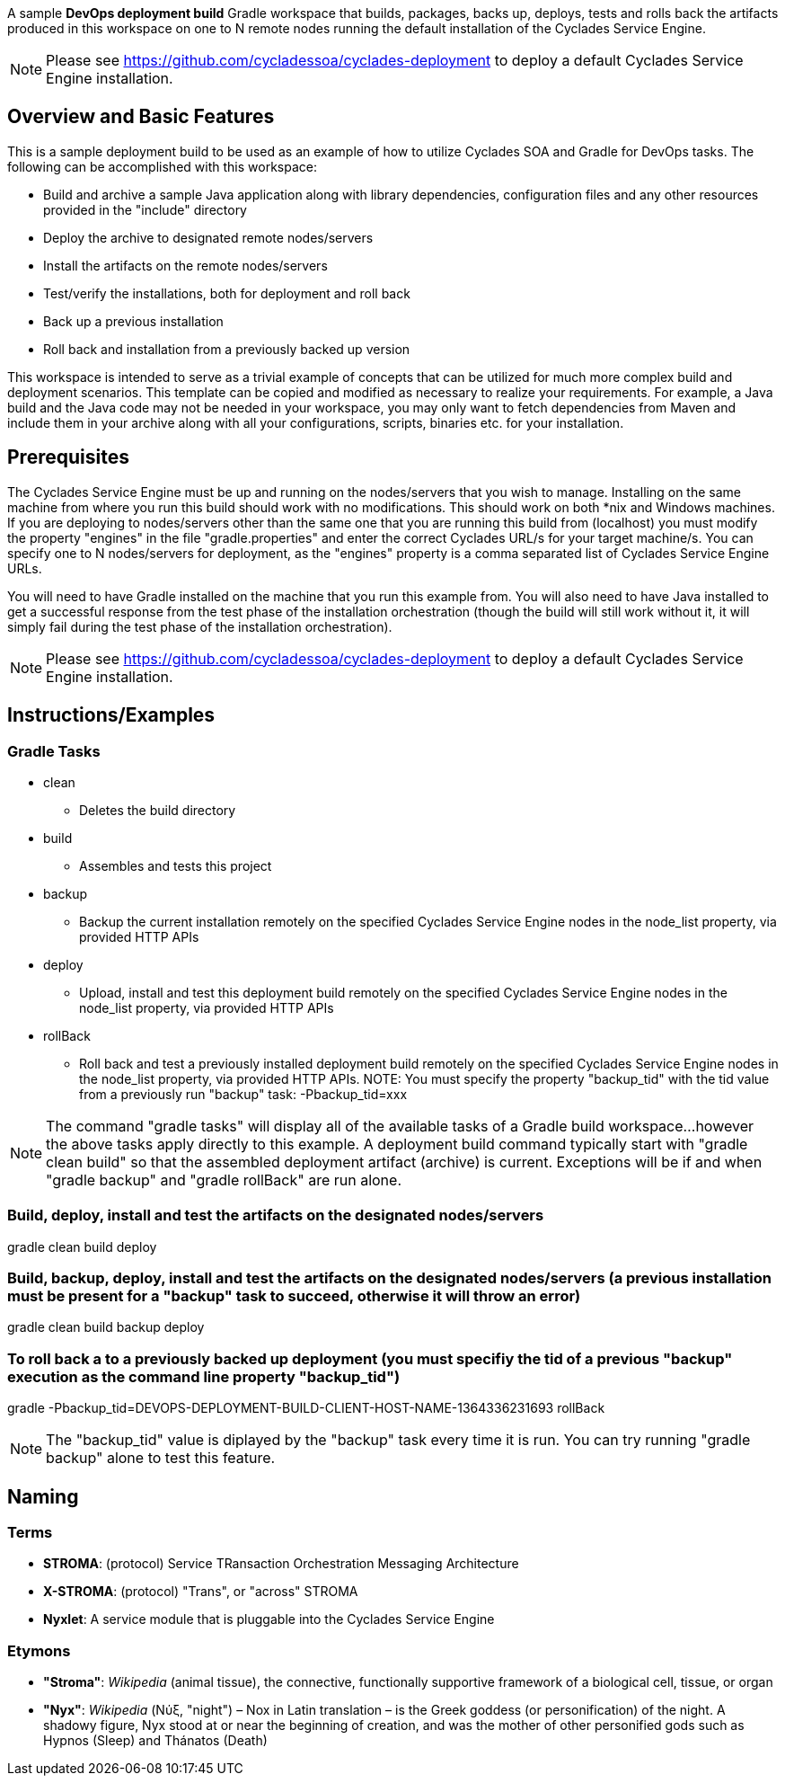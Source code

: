 ////////////////////////////////////////////////////////////////////////////////
Copyright (c) 2012, THE BOARD OF TRUSTEES OF THE LELAND STANFORD JUNIOR UNIVERSITY
All rights reserved.

Redistribution and use in source and binary forms, with or without modification,
are permitted provided that the following conditions are met:

   Redistributions of source code must retain the above copyright notice,
   this list of conditions and the following disclaimer.
   Redistributions in binary form must reproduce the above copyright notice,
   this list of conditions and the following disclaimer in the documentation
   and/or other materials provided with the distribution.
   Neither the name of the STANFORD UNIVERSITY nor the names of its contributors
   may be used to endorse or promote products derived from this software without
   specific prior written permission.

THIS SOFTWARE IS PROVIDED BY THE COPYRIGHT HOLDERS AND CONTRIBUTORS "AS IS" AND
ANY EXPRESS OR IMPLIED WARRANTIES, INCLUDING, BUT NOT LIMITED TO, THE IMPLIED
WARRANTIES OF MERCHANTABILITY AND FITNESS FOR A PARTICULAR PURPOSE ARE DISCLAIMED.
IN NO EVENT SHALL THE COPYRIGHT HOLDER OR CONTRIBUTORS BE LIABLE FOR ANY DIRECT,
INDIRECT, INCIDENTAL, SPECIAL, EXEMPLARY, OR CONSEQUENTIAL DAMAGES (INCLUDING,
BUT NOT LIMITED TO, PROCUREMENT OF SUBSTITUTE GOODS OR SERVICES; LOSS OF USE,
DATA, OR PROFITS; OR BUSINESS INTERRUPTION) HOWEVER CAUSED AND ON ANY THEORY OF
LIABILITY, WHETHER IN CONTRACT, STRICT LIABILITY, OR TORT (INCLUDING NEGLIGENCE
OR OTHERWISE) ARISING IN ANY WAY OUT OF THE USE OF THIS SOFTWARE, EVEN IF ADVISED
OF THE POSSIBILITY OF SUCH DAMAGE.
////////////////////////////////////////////////////////////////////////////////

A sample *DevOps deployment build* Gradle workspace that builds, packages, backs up, deploys, tests and rolls back the artifacts
produced in this workspace on one to N remote nodes running the default installation of the Cyclades Service Engine.

[NOTE]
Please see https://github.com/cycladessoa/cyclades-deployment to deploy a default Cyclades Service Engine installation.

== Overview and Basic Features

This is a sample deployment build to be used as an example of how to utilize Cyclades SOA and Gradle for DevOps tasks. The following
can be accomplished with this workspace:

* Build and archive a sample Java application along with library dependencies, configuration files and any other resources provided in the "include" directory
* Deploy the archive to designated remote nodes/servers
* Install the artifacts on the remote nodes/servers
* Test/verify the installations, both for deployment and roll back 
* Back up a previous installation
* Roll back and installation from a previously backed up version

This workspace is intended to serve as a trivial example of concepts that can be utilized for much more complex build and deployment
scenarios. This template can be copied and modified as necessary to realize your requirements. For example, a Java build
and the Java code may not be needed in your workspace, you may only want to fetch dependencies from Maven and include them
in your archive along with all your configurations, scripts, binaries etc. for your installation.

== Prerequisites

The Cyclades Service Engine must be up and running on the nodes/servers that you wish to manage. Installing on the same machine from where you run this
build should work with no modifications. This should work on both *nix and Windows machines. If you are deploying to nodes/servers
other than the same one that you are running this build from (localhost) you must modify the property "engines" in the file "gradle.properties"
and enter the correct Cyclades URL/s for your target machine/s. You can specify one to N nodes/servers for deployment, as the "engines" property is a comma
separated list of Cyclades Service Engine URLs.

You will need to have Gradle installed on the machine that you run this example from. You will also need to have Java installed
to get a successful response from the test phase of the installation orchestration (though the build will still work without 
it, it will simply fail during the test phase of the installation orchestration).

[NOTE]
Please see https://github.com/cycladessoa/cyclades-deployment to deploy a default Cyclades Service Engine installation.

== Instructions/Examples

=== Gradle Tasks

* clean
    ** Deletes the build directory
* build
    ** Assembles and tests this project
* backup
    ** Backup the current installation remotely on the specified Cyclades Service Engine nodes in the node_list property, via provided HTTP APIs
* deploy
    ** Upload, install and test this deployment build remotely on the specified Cyclades Service Engine nodes in the node_list property, via provided HTTP APIs
* rollBack
    ** Roll back and test a previously installed deployment build remotely on the specified Cyclades Service Engine nodes in the node_list property, via provided HTTP APIs. NOTE: You must specify the property "backup_tid" with the tid value from a previously run "backup" task: -Pbackup_tid=xxx

[NOTE]
The command "gradle tasks" will display all of the available tasks of a Gradle build workspace...however the above tasks apply directly to this example.
A deployment build command typically start with "gradle clean build" so that the assembled deployment artifact (archive) is current. 
Exceptions will be if and when "gradle backup" and "gradle rollBack" are run alone. 

=== Build, deploy, install and test the artifacts on the designated nodes/servers

gradle clean build deploy

=== Build, backup, deploy, install and test the artifacts on the designated nodes/servers (a previous installation must be present for a "backup" task to succeed, otherwise it will throw an error)

gradle clean build backup deploy

=== To roll back a to a previously backed up deployment (you must specifiy the tid of a previous "backup" execution as the command line property "backup_tid")

gradle -Pbackup_tid=DEVOPS-DEPLOYMENT-BUILD-CLIENT-HOST-NAME-1364336231693 rollBack

[NOTE]
The "backup_tid" value is diplayed by the "backup" task every time it is run. You can try running "gradle backup" alone to test this feature.

== Naming

=== Terms

* *STROMA*: (protocol) Service TRansaction Orchestration Messaging Architecture
* *X-STROMA*: (protocol) "Trans", or "across" STROMA
* *Nyxlet*: A service module that is pluggable into the Cyclades Service Engine

=== Etymons

* *"Stroma"*: _Wikipedia_ (animal tissue), the connective, functionally supportive framework of a biological cell, tissue, or organ
* *"Nyx"*: _Wikipedia_ (Νύξ, "night") – Nox in Latin translation – is the Greek goddess (or personification) of the night. A shadowy figure, Nyx stood at or near the beginning of creation, and was the mother of other personified gods such as Hypnos (Sleep) and Thánatos (Death)


